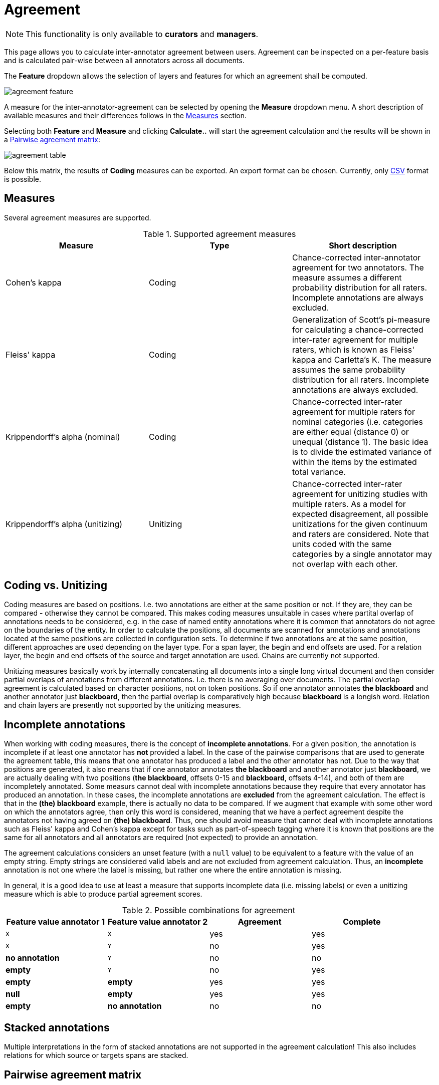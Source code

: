 // Copyright 2015
// Ubiquitous Knowledge Processing (UKP) Lab and FG Language Technology
// Technische Universität Darmstadt
// 
// Licensed under the Apache License, Version 2.0 (the "License");
// you may not use this file except in compliance with the License.
// You may obtain a copy of the License at
// 
// http://www.apache.org/licenses/LICENSE-2.0
// 
// Unless required by applicable law or agreed to in writing, software
// distributed under the License is distributed on an "AS IS" BASIS,
// WITHOUT WARRANTIES OR CONDITIONS OF ANY KIND, either express or implied.
// See the License for the specific language governing permissions and
// limitations under the License.

[[sect_monitoring_agreement]]
= Agreement

NOTE: This functionality is only available to *curators* and *managers*.

This page allows you to calculate inter-annotator agreement between users. Agreement can be inspected on a per-feature basis and is calculated pair-wise between all 
annotators across all documents. 

The *Feature* dropdown allows the selection of layers and features for which an agreement shall be computed. 

image::agreement_feature.png[align="center"]

A measure for the inter-annotator-agreement can be selected by opening the *Measure* dropdown menu. A short description of available measures and their differences follows in the <<sect_agreement_measures, Measures>> section. 

Selecting both *Feature* and *Measure* and clicking *Calculate..* will start the agreement calculation and the results will be shown in a <<sect_agreement_matrix,Pairwise agreement matrix>>:

image::agreement_table.png[align="center"]

Below this matrix, the results of *Coding* measures can be exported. An export format can be chosen. Currently, only link:https://en.wikipedia.org/wiki/Comma-separated_values[CSV] format is possible.


[[sect_agreement_measures]]
== Measures

Several agreement measures are supported.

.Supported agreement measures
|====
| Measure | Type | Short description

| Cohen's kappa
| Coding
| Chance-corrected inter-annotator agreement for two annotators. The measure assumes a different probability distribution for all raters. Incomplete annotations are always excluded.

| Fleiss' kappa
| Coding
| Generalization of Scott's pi-measure for calculating a chance-corrected inter-rater agreement for multiple raters, which is known as Fleiss' kappa and Carletta's K. The measure assumes the same probability distribution for all raters. Incomplete annotations are always excluded.

| Krippendorff's alpha (nominal)
| Coding
| Chance-corrected inter-rater agreement for multiple raters for nominal categories (i.e. categories are either equal (distance 0) or unequal (distance 1). The basic idea is to divide the estimated variance of within the items by the estimated total variance.

| Krippendorff's alpha (unitizing)
| Unitizing
| Chance-corrected inter-rater agreement for unitizing studies with multiple raters. As a model for expected disagreement, all possible unitizations for the given continuum and raters are considered. Note that
units coded with the same categories by a single annotator may not overlap with each other.
|====

== Coding vs. Unitizing

Coding measures are based on positions. I.e. two annotations are either at the same position or not.
If they are, they can be compared - otherwise they cannot be compared. This makes coding measures
unsuitable in cases where partital overlap of annotations needs to be considered, e.g. in the case
of named entity annotations where it is common that annotators do not agree on the boundaries of the
entity. In order to calculate the positions, all documents are scanned for annotations and  annotations located at the same positions are collected in configuration sets. To determine if two annotations are at the same position, different approaches are used depending on the layer type. For a span layer, the begin and end offsets are used. For a relation layer, the begin and end offsets of the source and target annotation are used. Chains are currently not supported. 

Unitizing measures basically work by internally concatenating all documents into a single long virtual document and then consider partial overlaps of annotations from different annotations. I.e. there is no averaging over documents. The partial overlap agreement is calculated based on character positions, not on token positions. So if one annotator annotates *the blackboard* and another annotator just *blackboard*, then the partial overlap is comparatively high because *blackboard* is a longish word. Relation and chain layers are presently not supported by the unitizing measures.

== Incomplete annotations

When working with coding measures, there is the concept of *incomplete annotations*. For a given
position, the annotation is incomplete if at least one annotator has *not* provided a label. In the
case of the pairwise comparisons that are used to generate the agreement table, this means that one
annotator has produced a label and the other annotator has not. Due to the way that positions are
generated, it also means that if one annotator annotates *the blackboard* and another annotator just
*blackboard*, we are actually dealing with two positions (*the blackboard*, offsets 0-15 and 
*blackboard*, offsets 4-14), and both of them are incompletely annotated. Some measurs cannot deal
with incomplete annotations because they require that every annotator has produced an annotation. In these
cases, the incomplete annotations are *excluded* from the agreement calculation. The effect is that
in the *(the) blackboard* example, there is actually no data to be compared. If we augment that
example with some other word on which the annotators agree, then only this word is considered, 
meaning that we have a perfect agreement despite the annotators not having agreed on *(the) blackboard*.
Thus, one should avoid measure that cannot deal with incomplete annotations such as Fleiss' kappa
and Cohen's kappa except for tasks such as part-of-speech tagging where it is known that positions
are the same for all annotators and all annotators are required (not expected) to provide an annotation.

The agreement calculations considers an unset feature (with a `null` value) to be equivalent to a
feature with the value of an empty string. Empty strings are considered valid labels and are not
excluded from agreement calculation. Thus, an *incomplete* annotation is not one where the label is
missing, but rather one where the entire annotation is missing.

In general, it is a good idea to use at least a measure that supports incomplete data (i.e. missing
labels) or even a unitizing measure which is able to produce partial agreement scores.

.Possible combinations for agreement
|====
| Feature value annotator 1 | Feature value annotator 2 | Agreement | Complete

| `X`           
| `X`
| yes
| yes

| `X`           
| `Y`
| no
| yes

| *no annotation*           
| `Y`
| no
| no

| *empty*           
| `Y`
| no
| yes

| *empty*           
| *empty*
| yes
| yes

| *null*
| *empty*
| yes
| yes

| *empty*           
| *no annotation*
| no
| no

|====

== Stacked annotations

Multiple interpretations in the form of stacked annotations are not supported in the agreement 
calculation! This also includes relations for which source or targets spans are stacked.


[[sect_agreement_matrix]]
== Pairwise agreement matrix

The lower part of the agreement matrix displays how many configuration sets were used to calculate
agreement and how many were found in total. The upper part of the agreement matrix displays the
pairwise agreement scores.

Annotations for a given position are considered complete when both annotators have made an
annotation. Unless the agreement measure supports `null` values (i.e. missing annotations),
incomplete annotations are implicitly excluded from the agreement calculation. If the agreement
measure does support incomplete annotations, then excluding them or not is the users' choice.
